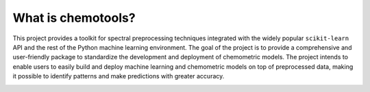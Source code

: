 What is chemotools?
===================

This project provides a toolkit for spectral preprocessing techniques integrated with the widely popular
``scikit-learn`` API and the rest of the Python machine learning environment. The goal of the project is to 
provide a comprehensive and user-friendly package to standardize the development and deployment of chemometric models. 
The project intends to enable users to easily build and deploy machine learning and chemometric models on top of 
preprocessed data, making it possible to identify patterns and make predictions with greater accuracy.

.. image:: ../_static/_user_guide/_devops_vectorized.svg
   :alt: DevOps loop
   :align: center
